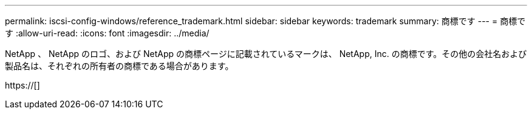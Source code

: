 ---
permalink: iscsi-config-windows/reference_trademark.html 
sidebar: sidebar 
keywords: trademark 
summary: 商標です 
---
= 商標です
:allow-uri-read: 
:icons: font
:imagesdir: ../media/


NetApp 、 NetApp のロゴ、および NetApp の商標ページに記載されているマークは、 NetApp, Inc. の商標です。その他の会社名および製品名は、それぞれの所有者の商標である場合があります。

https://[]
